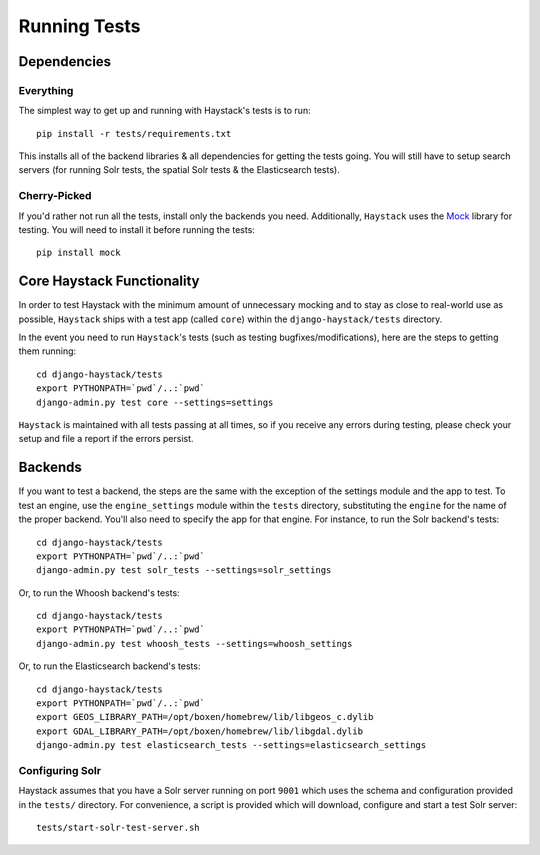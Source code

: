 .. _ref-running-tests:

=============
Running Tests
=============

Dependencies
============

Everything
----------

The simplest way to get up and running with Haystack's tests is to run::

    pip install -r tests/requirements.txt

This installs all of the backend libraries & all dependencies for getting the
tests going. You will still have to setup search servers (for running Solr
tests, the spatial Solr tests & the Elasticsearch tests).


Cherry-Picked
-------------

If you'd rather not run all the tests, install only the backends you need.
Additionally, ``Haystack`` uses the Mock_ library for testing. You will need
to install it before running the tests::

    pip install mock

.. _Mock: http://pypi.python.org/pypi/mock


Core Haystack Functionality
===========================

In order to test Haystack with the minimum amount of unnecessary mocking and to
stay as close to real-world use as possible, ``Haystack`` ships with a test
app (called ``core``) within the ``django-haystack/tests`` directory.

In the event you need to run ``Haystack``'s tests (such as testing
bugfixes/modifications), here are the steps to getting them running::

    cd django-haystack/tests
    export PYTHONPATH=`pwd`/..:`pwd`
    django-admin.py test core --settings=settings

``Haystack`` is maintained with all tests passing at all times, so if you
receive any errors during testing, please check your setup and file a report if
the errors persist.

Backends
========

If you want to test a backend, the steps are the same with the exception of
the settings module and the app to test. To test an engine, use the
``engine_settings`` module within the ``tests`` directory, substituting the
``engine`` for the name of the proper backend. You'll also need to specify the
app for that engine. For instance, to run the Solr backend's tests::

    cd django-haystack/tests
    export PYTHONPATH=`pwd`/..:`pwd`
    django-admin.py test solr_tests --settings=solr_settings

Or, to run the Whoosh backend's tests::

    cd django-haystack/tests
    export PYTHONPATH=`pwd`/..:`pwd`
    django-admin.py test whoosh_tests --settings=whoosh_settings

Or, to run the Elasticsearch backend's tests::

    cd django-haystack/tests
    export PYTHONPATH=`pwd`/..:`pwd`
    export GEOS_LIBRARY_PATH=/opt/boxen/homebrew/lib/libgeos_c.dylib
    export GDAL_LIBRARY_PATH=/opt/boxen/homebrew/lib/libgdal.dylib
    django-admin.py test elasticsearch_tests --settings=elasticsearch_settings

Configuring Solr
----------------

Haystack assumes that you have a Solr server running on port ``9001`` which uses the schema and
configuration provided in the ``tests/`` directory. For convenience, a script is provided which
will download, configure and start a test Solr server::

    tests/start-solr-test-server.sh
